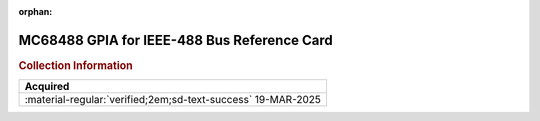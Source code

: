 :orphan:

.. _REF-MC68488-1:

MC68488 GPIA for IEEE-488 Bus Reference Card
============================================

.. image:: ../../images/MC68488.1.png
   :width: 400
   :align: center

.. rubric:: Collection Information


.. csv-table:: 
   :header: "Acquired"
   :widths: auto

    ":material-regular:`verified;2em;sd-text-success` 19-MAR-2025"














